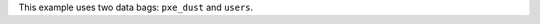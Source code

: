 .. The contents of this file are included in multiple topics.
.. This file should not be changed in a way that hinders its ability to appear in multiple documentation sets.


This example uses two data bags: ``pxe_dust`` and ``users``.

